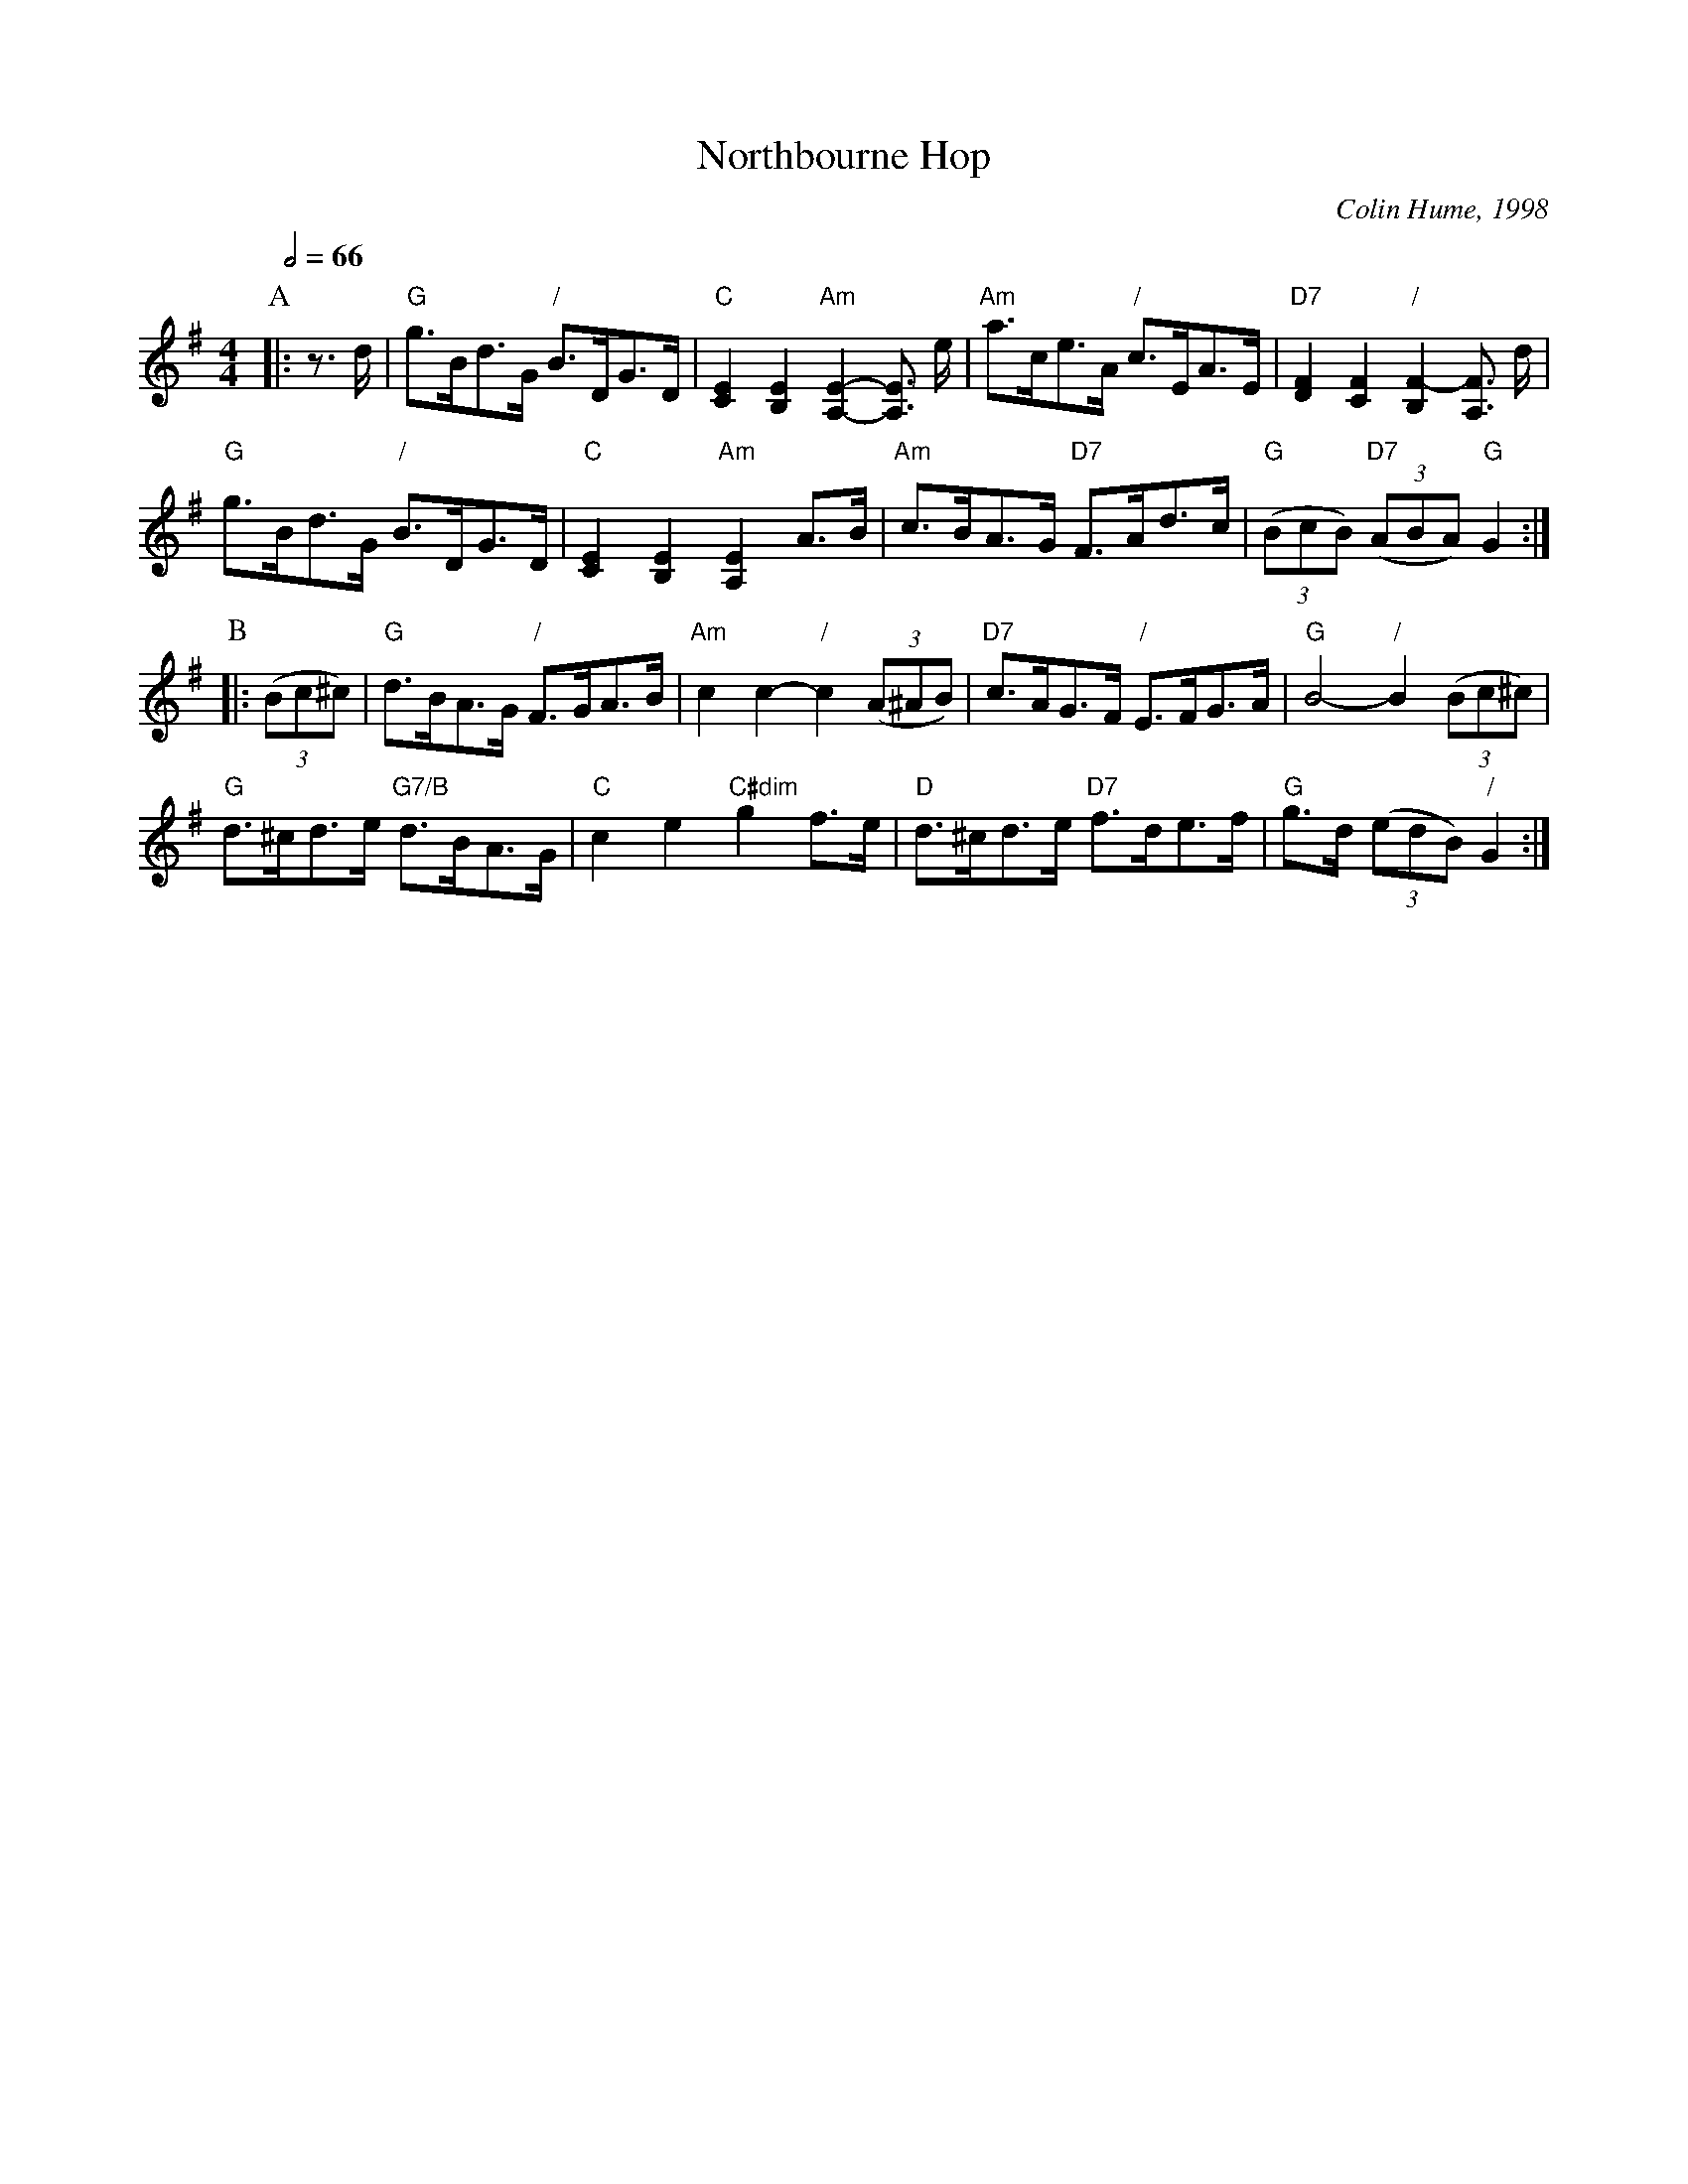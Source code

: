 X:536
T:Northbourne Hop
C:Colin Hume, 1998
L:1/8
M:4/4
S:Colin Hume's website,  colinhume.com  - chords can also be printed below the stave.
Q:1/2=66
%%MIDI chordname dim 0 3 6 9
K:G
P:A
|: z>d | "G"g>Bd>G "/"B>DG>D | "C"[CE]2[B,E]2 "Am"[A,-E-]2[A,E]3/ e/ |\
"Am"a>ce>A "/"c>EA>E | "D7"[DF]2[CF]2 "/"[B,F-]2[A,F]3/ d/ |
"G"g>Bd>G "/"B>DG>D | "C"[CE]2[B,E]2 "Am"[A,E]2A>B |\
"Am"c>BA>G "D7"F>Ad>c | "G"((3BcB) "D7"((3ABA) "G"G2 :|
P:B
|: ((3Bc^c) | "G"d>BA>G "/"F>GA>B | "Am"c2c2- "/"c2((3A^AB) |\
"D7"c>AG>F "/"E>FG>A | "G"B4- "/"B2((3Bc^c) |
"G"d>^cd>e "G7/B"d>BA>G | "C"c2e2 "C#dim"g2f>e |\
"D"d>^cd>e "D7"f>de>f | "G"g>d ((3edB) "/"G2 :|
